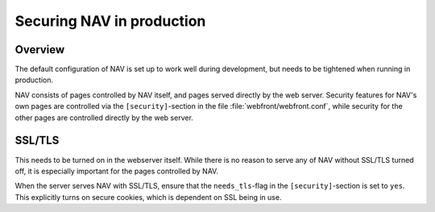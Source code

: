 ==========================
Securing NAV in production
==========================

Overview
========

The default configuration of NAV is set up to work well during development, but
needs to be tightened when running in production.

NAV consists of pages controlled by NAV itself, and pages served directly by
the web server. Security features for NAV's own pages are controlled via the
``[security]``-section in the file :file:`webfront/webfront.conf`, while
security for the other pages are controlled directly by the web server.


SSL/TLS
=======

This needs to be turned on in the webserver itself. While there is no reason to
serve any of NAV without SSL/TLS turned off, it is especially important for the
pages controlled by NAV.

When the server serves NAV with SSL/TLS, ensure that the ``needs_tls``-flag in
the ``[security]``-section is set to ``yes``. This explicitly turns on secure
cookies, which is dependent on SSL being in use.
